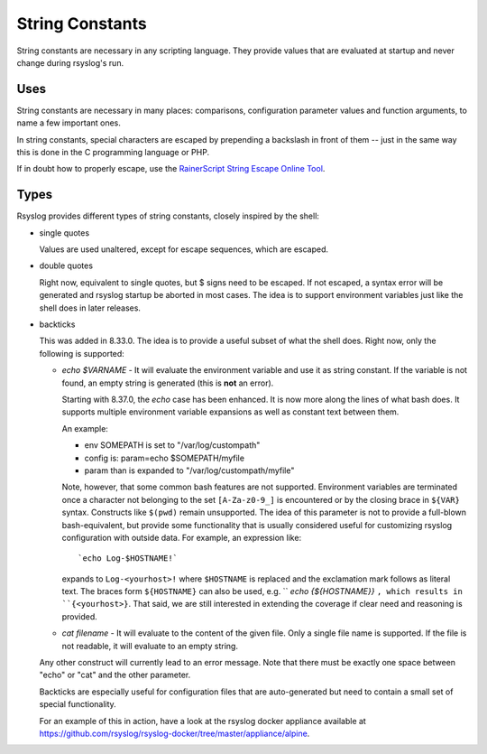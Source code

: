 String Constants
================

String constants are necessary in any scripting language. They provide
values that are evaluated at startup and never change during rsyslog's
run.

Uses
----
String constants are necessary in many places: comparisons,
configuration parameter values and function arguments, to name a few
important ones.

In string constants, special characters are escaped by prepending a
backslash in front of them -- just in the same way this is done in the C
programming language or PHP.

If in doubt how to properly escape, use the `RainerScript String Escape
Online
Tool <http://www.rsyslog.com/rainerscript-constant-string-escaper/>`_.

Types
-----

Rsyslog provides different types of string constants, closely inspired
by the shell:

- single quotes

  Values are used unaltered, except for escape sequences, which are
  escaped.

- double quotes

  Right now, equivalent to single quotes, but $ signs need to be escaped.
  If not escaped, a syntax error will be generated and rsyslog startup
  be aborted in most cases.
  The idea is to support environment variables just like the shell does
  in later releases.

- backticks

  This was added in 8.33.0. The idea is to provide a useful subset of
  what the shell does. Right now, only the following is supported:

  - `echo $VARNAME` - It will evaluate the environment variable and use
    it as string constant.  If the variable is not found, an empty string
    is generated (this is **not** an error).

    Starting with 8.37.0, the `echo` case has been enhanced. It is now
    more along the lines of what bash does. It supports multiple
    environment variable expansions as well as constant text
    between them.

    An example:

    * env SOMEPATH is set to "/var/log/custompath"
    * config is: param=echo $SOMEPATH/myfile
    * param than is expanded to "/var/log/custompath/myfile"

    Note, however, that some common bash features are not supported.
    Environment variables are terminated once a character not belonging
    to the set ``[A-Za-z0-9_]`` is encountered or by the closing brace in
    ``${VAR}`` syntax. Constructs like ``$(pwd)`` remain unsupported. The idea
    of this parameter is not to provide a
    full-blown bash-equivalent, but provide some functionality that is
    usually considered useful for customizing rsyslog configuration with
    outside data.  For example, an expression like::

        `echo Log-$HOSTNAME!`

    expands to ``Log-<yourhost>!`` where ``$HOSTNAME`` is replaced and the
    exclamation mark follows as literal text. The braces form ``${HOSTNAME}``
    can also be used, e.g. `` `echo {${HOSTNAME}}` ``, which results in
    ``{<yourhost>}``. That said, we are still
    interested in extending the coverage if clear need and reasoning is
    provided.

  - `cat filename` - It will evaluate to the content of the given file.
    Only a single file name is supported. If the file is not readable,
    it will evaluate to an empty string.

  Any other construct will currently lead to an error message.
  Note that there must be exactly one space between "echo" or "cat" and
  the other parameter.

  Backticks are especially useful for configuration files that are
  auto-generated but need to contain a small set of special functionality.

  For an example of this in action, have a look at the rsyslog docker
  appliance available at
  https://github.com/rsyslog/rsyslog-docker/tree/master/appliance/alpine.
